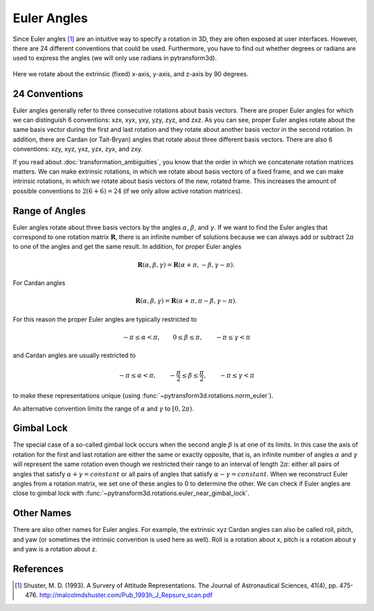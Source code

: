.. _euler_angles:

============
Euler Angles
============

Since Euler angles [1]_ are an intuitive way to specify a rotation in 3D, they
are often exposed at user interfaces. However, there are 24 different
conventions that could be used. Furthermore, you have to find out whether
degrees or radians are used to express the angles (we will only use
radians in pytransform3d).

.. figure:: ../_auto_examples/plots/images/sphx_glr_plot_euler_angles_001.png
   :target: ../_auto_examples/plots/plot_euler_angles.html
   :align: center

   Here we rotate about the extrinsic (fixed) x-axis, y-axis, and z-axis by
   90 degrees.

--------------
24 Conventions
--------------

Euler angles generally refer to three consecutive rotations about basis
vectors. There are proper Euler angles for which we can distinguish
6 conventions: xzx, xyx, yxy, yzy, zyz, and zxz. As you can see, proper
Euler angles rotate about the same basis vector during the first and last
rotation and they rotate about another basis vector in the second rotation.
In addition, there are Cardan (or Tait-Bryan) angles that rotate about
three different basis vectors. There are also 6 conventions:
xzy, xyz, yxz, yzx, zyx, and zxy.

If you read about :doc:`transformation_ambiguities`, you know that the
order in which we concatenate rotation matrices matters. We can make
extrinsic rotations, in which we rotate about basis vectors of a fixed
frame, and we can make intrinsic rotations, in which we rotate about
basis vectors of the new, rotated frame. This increases the amount of
possible conventions to :math:`2 (6 + 6) = 24` (if we only allow active
rotation matrices).

---------------
Range of Angles
---------------

Euler angles rotate about three basis vectors by the angles
:math:`\alpha`, :math:`\beta`, and :math:`\gamma`. If we want to find the
Euler angles that correspond to one rotation matrix :math:`\boldsymbol{R}`,
there is an infinite number of solutions because we can always add or subtract
:math:`2\pi` to one of the angles and get the same result. In addition,
for proper Euler angles

.. math::

    \boldsymbol{R}(\alpha, \beta, \gamma) = \boldsymbol{R}(\alpha + \pi, -\beta, \gamma - \pi).

For Cardan angles

.. math::

    \boldsymbol{R}(\alpha, \beta, \gamma) = \boldsymbol{R}(\alpha + \pi, \pi - \beta, \gamma - \pi).

For this reason the proper Euler angles are typically restricted to

.. math::

    -\pi \leq \alpha < \pi, \qquad 0 \leq \beta \leq \pi, \qquad -\pi \leq \gamma < \pi

and Cardan angles are usually restricted to

.. math::

    -\pi \leq \alpha < \pi, \qquad -\frac{\pi}{2} \leq \beta \leq \frac{\pi}{2}, \qquad -\pi \leq \gamma < \pi

to make these representations unique (using
:func:`~pytransform3d.rotations.norm_euler`).

An alternative convention limits the range of :math:`\alpha` and :math:`\gamma`
to :math:`\left[0, 2 \pi\right)`.

-----------
Gimbal Lock
-----------

The special case of a so-called gimbal lock occurs when the second angle
:math:`\beta` is at one of its limits. In this case the axis of rotation
for the first and last rotation are either the same or exactly opposite,
that is, an infinite number of angles :math:`\alpha` and :math:`\gamma`
will represent the same rotation even though we restricted their range
to an interval of length :math:`2\pi`: either all pairs of angles that
satisfy :math:`\alpha + \gamma = constant` or all pairs of angles
that satisfy :math:`\alpha - \gamma = constant`. When we reconstruct
Euler angles from a rotation matrix, we set one of these angles to 0 to
determine the other. We can check if Euler angles are close to gimbal lock
with :func:`~pytransform3d.rotations.euler_near_gimbal_lock`.

-----------
Other Names
-----------

There are also other names for Euler angles. For example, the extrinsic
xyz Cardan angles can also be called roll, pitch, and yaw (or sometimes
the intrinsic convention is used here as well). Roll is a rotation about
x, pitch is a rotation about y and yaw is a rotation about z.

----------
References
----------

.. [1] Shuster, M. D. (1993). A Survery of Attitude Representations.
   The Journal of Astronautical Sciences, 41(4), pp. 475-476.
   http://malcolmdshuster.com/Pub_1993h_J_Repsurv_scan.pdf

